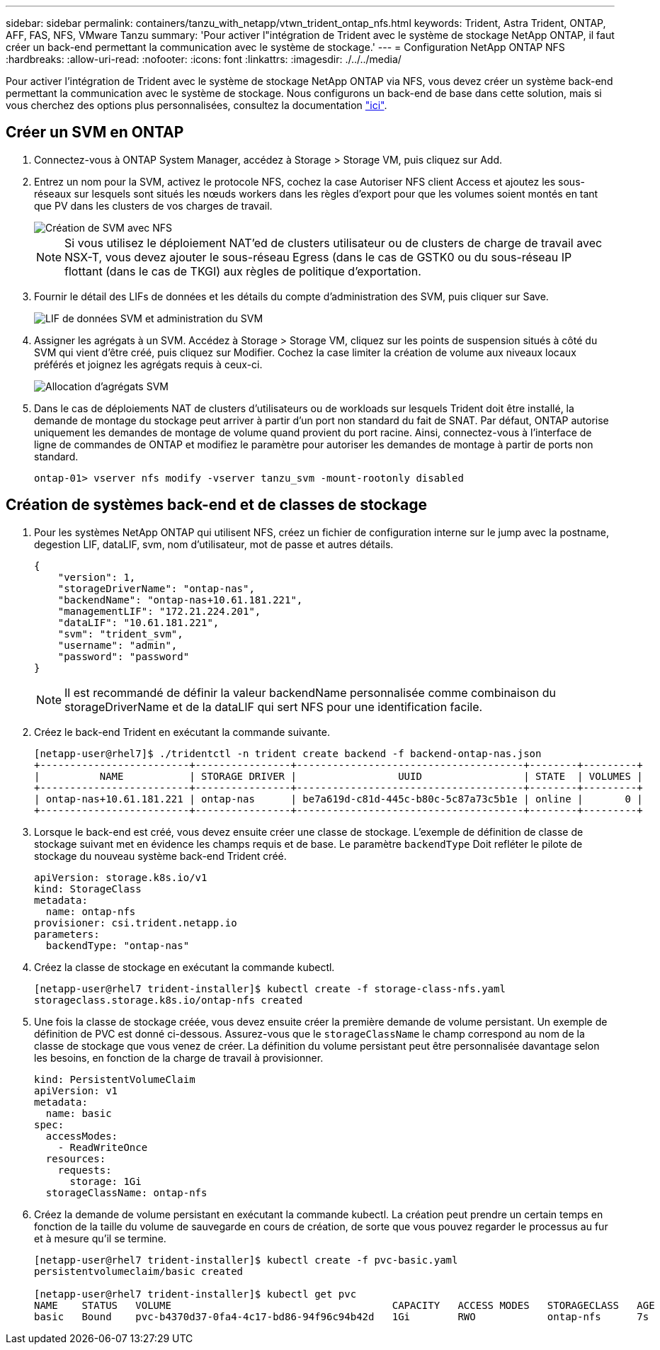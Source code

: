---
sidebar: sidebar 
permalink: containers/tanzu_with_netapp/vtwn_trident_ontap_nfs.html 
keywords: Trident, Astra Trident, ONTAP, AFF, FAS, NFS, VMware Tanzu 
summary: 'Pour activer l"intégration de Trident avec le système de stockage NetApp ONTAP, il faut créer un back-end permettant la communication avec le système de stockage.' 
---
= Configuration NetApp ONTAP NFS
:hardbreaks:
:allow-uri-read: 
:nofooter: 
:icons: font
:linkattrs: 
:imagesdir: ./../../media/


Pour activer l'intégration de Trident avec le système de stockage NetApp ONTAP via NFS, vous devez créer un système back-end permettant la communication avec le système de stockage. Nous configurons un back-end de base dans cette solution, mais si vous cherchez des options plus personnalisées, consultez la documentation link:https://docs.netapp.com/us-en/trident/trident-use/ontap-nas.html["ici"^].



== Créer un SVM en ONTAP

. Connectez-vous à ONTAP System Manager, accédez à Storage > Storage VM, puis cliquez sur Add.
. Entrez un nom pour la SVM, activez le protocole NFS, cochez la case Autoriser NFS client Access et ajoutez les sous-réseaux sur lesquels sont situés les nœuds workers dans les règles d'export pour que les volumes soient montés en tant que PV dans les clusters de vos charges de travail.
+
image::vtwn_image06.jpg[Création de SVM avec NFS]

+

NOTE: Si vous utilisez le déploiement NAT'ed de clusters utilisateur ou de clusters de charge de travail avec NSX-T, vous devez ajouter le sous-réseau Egress (dans le cas de GSTK0 ou du sous-réseau IP flottant (dans le cas de TKGI) aux règles de politique d'exportation.

. Fournir le détail des LIFs de données et les détails du compte d'administration des SVM, puis cliquer sur Save.
+
image::vtwn_image07.jpg[LIF de données SVM et administration du SVM]

. Assigner les agrégats à un SVM. Accédez à Storage > Storage VM, cliquez sur les points de suspension situés à côté du SVM qui vient d'être créé, puis cliquez sur Modifier. Cochez la case limiter la création de volume aux niveaux locaux préférés et joignez les agrégats requis à ceux-ci.
+
image::vtwn_image08.jpg[Allocation d'agrégats SVM]

. Dans le cas de déploiements NAT de clusters d'utilisateurs ou de workloads sur lesquels Trident doit être installé, la demande de montage du stockage peut arriver à partir d'un port non standard du fait de SNAT. Par défaut, ONTAP autorise uniquement les demandes de montage de volume quand provient du port racine. Ainsi, connectez-vous à l'interface de ligne de commandes de ONTAP et modifiez le paramètre pour autoriser les demandes de montage à partir de ports non standard.
+
[listing]
----
ontap-01> vserver nfs modify -vserver tanzu_svm -mount-rootonly disabled
----




== Création de systèmes back-end et de classes de stockage

. Pour les systèmes NetApp ONTAP qui utilisent NFS, créez un fichier de configuration interne sur le jump avec la postname, degestion LIF, dataLIF, svm, nom d'utilisateur, mot de passe et autres détails.
+
[listing]
----
{
    "version": 1,
    "storageDriverName": "ontap-nas",
    "backendName": "ontap-nas+10.61.181.221",
    "managementLIF": "172.21.224.201",
    "dataLIF": "10.61.181.221",
    "svm": "trident_svm",
    "username": "admin",
    "password": "password"
}
----
+

NOTE: Il est recommandé de définir la valeur backendName personnalisée comme combinaison du storageDriverName et de la dataLIF qui sert NFS pour une identification facile.

. Créez le back-end Trident en exécutant la commande suivante.
+
[listing]
----
[netapp-user@rhel7]$ ./tridentctl -n trident create backend -f backend-ontap-nas.json
+-------------------------+----------------+--------------------------------------+--------+---------+
|          NAME           | STORAGE DRIVER |                 UUID                 | STATE  | VOLUMES |
+-------------------------+----------------+--------------------------------------+--------+---------+
| ontap-nas+10.61.181.221 | ontap-nas      | be7a619d-c81d-445c-b80c-5c87a73c5b1e | online |       0 |
+-------------------------+----------------+--------------------------------------+--------+---------+
----
. Lorsque le back-end est créé, vous devez ensuite créer une classe de stockage. L'exemple de définition de classe de stockage suivant met en évidence les champs requis et de base. Le paramètre `backendType` Doit refléter le pilote de stockage du nouveau système back-end Trident créé.
+
[listing]
----
apiVersion: storage.k8s.io/v1
kind: StorageClass
metadata:
  name: ontap-nfs
provisioner: csi.trident.netapp.io
parameters:
  backendType: "ontap-nas"
----
. Créez la classe de stockage en exécutant la commande kubectl.
+
[listing]
----
[netapp-user@rhel7 trident-installer]$ kubectl create -f storage-class-nfs.yaml
storageclass.storage.k8s.io/ontap-nfs created
----
. Une fois la classe de stockage créée, vous devez ensuite créer la première demande de volume persistant. Un exemple de définition de PVC est donné ci-dessous. Assurez-vous que le `storageClassName` le champ correspond au nom de la classe de stockage que vous venez de créer. La définition du volume persistant peut être personnalisée davantage selon les besoins, en fonction de la charge de travail à provisionner.
+
[listing]
----
kind: PersistentVolumeClaim
apiVersion: v1
metadata:
  name: basic
spec:
  accessModes:
    - ReadWriteOnce
  resources:
    requests:
      storage: 1Gi
  storageClassName: ontap-nfs
----
. Créez la demande de volume persistant en exécutant la commande kubectl. La création peut prendre un certain temps en fonction de la taille du volume de sauvegarde en cours de création, de sorte que vous pouvez regarder le processus au fur et à mesure qu'il se termine.
+
[listing]
----
[netapp-user@rhel7 trident-installer]$ kubectl create -f pvc-basic.yaml
persistentvolumeclaim/basic created

[netapp-user@rhel7 trident-installer]$ kubectl get pvc
NAME    STATUS   VOLUME                                     CAPACITY   ACCESS MODES   STORAGECLASS   AGE
basic   Bound    pvc-b4370d37-0fa4-4c17-bd86-94f96c94b42d   1Gi        RWO            ontap-nfs      7s
----

